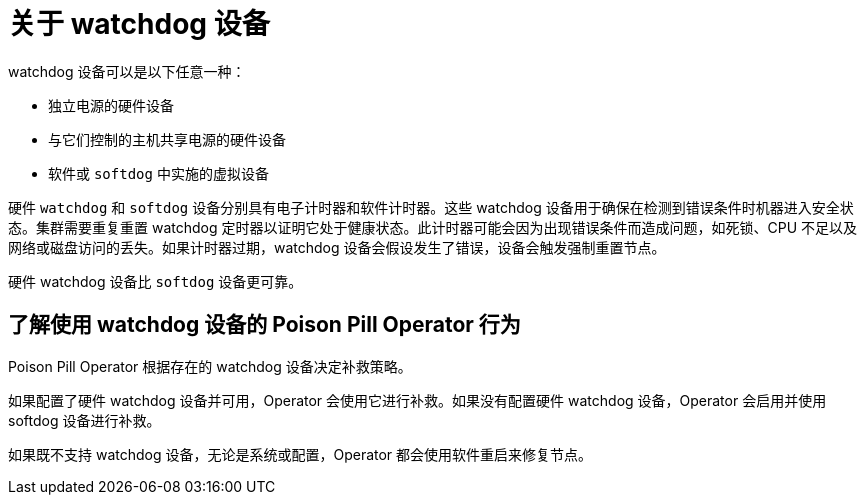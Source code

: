 // Module included in the following assemblies:
//
// * nodes/nodes/eco-poison-pill-operator.adoc

:_content-type: CONCEPT
[id="about-watchdog-devices_{context}"]
= 关于 watchdog 设备

watchdog 设备可以是以下任意一种：

* 独立电源的硬件设备
* 与它们控制的主机共享电源的硬件设备
* 软件或 `softdog` 中实施的虚拟设备

硬件 `watchdog` 和 `softdog` 设备分别具有电子计时器和软件计时器。这些 watchdog 设备用于确保在检测到错误条件时机器进入安全状态。集群需要重复重置 watchdog 定时器以证明它处于健康状态。此计时器可能会因为出现错误条件而造成问题，如死锁、CPU 不足以及网络或磁盘访问的丢失。如果计时器过期，watchdog 设备会假设发生了错误，设备会触发强制重置节点。

硬件 watchdog 设备比  `softdog` 设备更可靠。

[id="understanding-pp-watchdog_{context}"]
== 了解使用 watchdog 设备的 Poison Pill Operator 行为

Poison Pill Operator 根据存在的 watchdog 设备决定补救策略。

如果配置了硬件 watchdog 设备并可用，Operator 会使用它进行补救。如果没有配置硬件 watchdog 设备，Operator 会启用并使用 softdog 设备进行补救。

如果既不支持 watchdog 设备，无论是系统或配置，Operator 都会使用软件重启来修复节点。